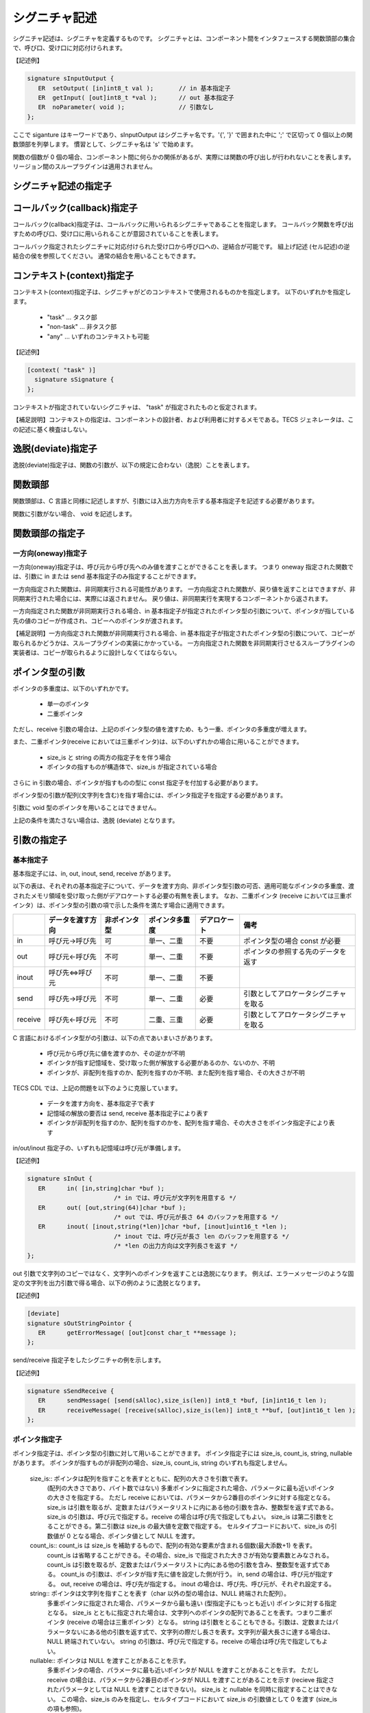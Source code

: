 シグニチャ記述
=======================

シグニチャ記述は、シグニチャを定義するものです。
シグニチャとは、コンポーネント間をインタフェースする関数頭部の集合で、呼び口、受け口に対応付けられます。

【記述例】

.. code-block:: tecs-cdl

   signature sInputOutput {
      ER  setOutput( [in]int8_t val );       // in 基本指定子
      ER  getInput( [out]int8_t *val );      // out 基本指定子
      ER  noParameter( void );               // 引数なし
   };

ここで siganture はキーワードであり、sInputOutput はシグニチャ名です。'{', '}' で囲まれた中に ';' で区切って 0 個以上の関数頭部を列挙します。
慣習として、シグニチャ名は 's' で始めます。

関数の個数が 0 個の場合、コンポーネント間に何らかの関係があるが、実際には関数の呼び出しが行われないことを表します。
リージョン間のスループラグインは適用されません。

シグニチャ記述の指定子
----------------------------------

コールバック(callback)指定子
----------------------------------

コールバック(callback)指定子は、コールバックに用いられるシグニチャであることを指定します。
コールバック関数を呼び出すための呼び口、受け口に用いられることが意図されていることを表します。

コールバック指定されたシグニチャに対応付けられた受け口から呼び口への、逆結合が可能です。
組上げ記述 (セル記述)の逆結合の侯を参照してください。
通常の結合を用いることもできます。

コンテキスト(context)指定子
----------------------------------

コンテキスト(context)指定子は、シグニチャがどのコンテキストで使用されるものかを指定します。
以下のいずれかを指定します。

 * "task"  …  タスク部
 * "non-task"  … 非タスク部
 * "any" … いずれのコンテキストも可能

【記述例】

.. code-block:: tecs-cdl

   [context( "task" )]
     signature sSignature {
   };
 
コンテキストが指定されていないシグニチャは、 "task" が指定されたものと仮定されます。

【補足説明】コンテキストの指定は、コンポーネントの設計者、および利用者に対するメモである。TECS ジェネレータは、この記述に基く検査はしない。

逸脱(deviate)指定子
----------------------------------

逸脱(deviate)指定子は、関数の引数が、以下の規定に合わない（逸脱）ことを表します。

関数頭部
----------------------------------

関数頭部は、C 言語と同様に記述しますが、引数には入出力方向を示する基本指定子を記述する必要があります。

関数に引数がない場合、 void を記述します。

関数頭部の指定子
----------------------------------

一方向(oneway)指定子
'''''''''''''''''''''''''''''

一方向(oneway)指定子は、呼び元から呼び先へのみ値を渡すことができることを表します。
つまり oneway 指定された関数では、引数に in または send 基本指定子のみ指定することができます。

一方向指定された関数は、非同期実行される可能性があります。
一方向指定された関数が、戻り値を返すことはできますが、非同期実行された場合には、実際には返されません。
戻り値は、非同期実行を実現するコンポーネントから返されます。

一方向指定された関数が非同期実行される場合、in 基本指定子が指定されたポインタ型の引数について、ポインタが指している先の値のコピーが作成され、コピーへのポインタが渡されます。

【補足説明】一方向指定された関数が非同期実行される場合、in 基本指定子が指定されたポインタ型の引数について、コピーが取られるかどうかは、スループラグインの実装にかかっている。
一方向指定された関数を非同期実行させるスループラグインの実装者は、コピーが取られるように設計しなくてはならない。


ポインタ型の引数
--------------------------

ポインタの多重度は、以下のいずれかです。

 * 単一のポインタ
 * 二重ポインタ

ただし、receive 引数の場合は、上記のポインタ型の値を渡すため、もう一重、ポインタの多重度が増えます。

また、二重ポインタ(receive においては三重ポインタ)は、以下のいずれかの場合に用いることができます。

  * size_is と string の両方の指定子をを伴う場合
  * ポインタの指すものが構造体で、size_is が指定されている場合

さらに in 引数の場合、ポインタが指すものの型に const 指定子を付加する必要があります。

ポインタ型の引数が配列(文字列を含む)を指す場合には、ポインタ指定子を指定する必要があります。

引数に void 型のポインタを用いることはできません。

上記の条件を満たさない場合は、逸脱 (deviate) となります。

引数の指定子
----------------------------------

基本指定子
'''''''''''''''''''''''''''''

基本指定子には、in, out, inout, send, receive があります。

以下の表は、それぞれの基本指定子について、データを渡す方向、非ポインタ型引数の可否、適用可能なポインタの多重度、渡されたメモリ領域を受け取った側がデアロケートする必要の有無を表します。
なお、二重ポインタ (receive においては三重ポインタ）は、ポインタ型の引数の項で示した条件を満たす場合に適用できます。

+-----------+-------------------+--------------+-----------------+---------------+--------------------------------------+
|           | データを渡す方向  | 非ポインタ型 |  ポインタ多重度 |  デアロケート | 備考                                 |
+===========+===================+==============+=================+===============+======================================+
| in        | 呼び元→呼び先     |    可        |  単一、二重     |  不要         | ポインタ型の場合 const が必要        |
+-----------+-------------------+--------------+-----------------+---------------+--------------------------------------+
| out       | 呼び元←呼び先     |    不可      |   単一、二重    |  不要         | ポインタの参照する先のデータを返す   |
+-----------+-------------------+--------------+-----------------+---------------+--------------------------------------+
| inout     | 呼び先⇔呼び元     |    不可      |   単一、二重    |  不要         |                                      |
+-----------+-------------------+--------------+-----------------+---------------+--------------------------------------+
| send      | 呼び先→呼び元     |    不可      |   単一、二重    |  必要         |引数としてアロケータシグニチャを取る  |
+-----------+-------------------+--------------+-----------------+---------------+--------------------------------------+
| receive   | 呼び先←呼び元     |    不可      |   二重、三重    |  必要         |引数としてアロケータシグニチャを取る  |
+-----------+-------------------+--------------+-----------------+---------------+--------------------------------------+

C 言語におけるポインタ型がの引数は、以下の点であいまいさがあります。

 * 呼び元から呼び先に値を渡すのか、その逆かが不明
 * ポインタが指す記憶域を、受け取った側が解放する必要があるのか、ないのか、不明
 * ポインタが、非配列を指すのか、配列を指すのか不明、また配列を指す場合、その大きさが不明

TECS CDL では、上記の問題を以下のように克服しています。

 * データを渡す方向を、基本指定子で表す
 * 記憶域の解放の要否は send, receive 基本指定子により表す
 * ポインタが非配列を指すのか、配列を指すのかを、配列を指す場合、その大きさをポインタ指定子により表す

in/out/inout 指定子の、いずれも記憶域は呼び元が準備します。

【記述例】

.. code-block:: tecs-cdl
                
  signature sInOut {
     ER      in( [in,string]char *buf );
                          /* in では、呼び元が文字列を用意する */
     ER      out( [out,string(64)]char *buf );
                          /* out では、呼び元が長さ 64 のバッファを用意する */
     ER      inout( [inout,string(*len)]char *buf, [inout]uint16_t *len );
                          /* inout では、呼び元が長さ len のバッファを用意する */
                          /* *len の出力方向は文字列長さを返す */
  };

out 引数で文字列のコピーではなく、文字列へのポインタを返すことは逸脱になります。
例えば、エラーメッセージのような固定の文字列を出力引数で得る場合、以下の例のように逸脱となります。

【記述例】

.. code-block:: tecs-cdl

  [deviate]
  signature sOutStringPointor {
     ER      getErrorMessage( [out]const char_t **message );
  };

send/receive 指定子をしたシグニチャの例を示します。

【記述例】

.. code-block:: tecs-cdl

   signature sSendReceive {
      ER      sendMessage( [send(sAlloc),size_is(len)] int8_t *buf, [in]int16_t len );
      ER      receiveMessage( [receive(sAlloc),size_is(len)] int8_t **buf, [out]int16_t len );
   };


ポインタ指定子
'''''''''''''''''''''''''''''

ポインタ指定子は、ポインタ型の引数に対して用いることができます。
ポインタ指定子には size_is, count_is, string, nullable があります。
ポインタが指すものが非配列の場合、size_is, count_is, string のいずれも指定しません。

 size_is:: ポインタは配列を指すことを表すとともに、配列の大きさを引数で表す。
          (配列の大きさであり、バイト数ではない)
          多重ポインタに指定された場合、パラメータに最も近いポインタの大きさを指定する。
          ただし receive においては、パラメータから2番目のポインタに対する指定となる。
          size_is は引数を取るが、定数またはパラメータリストに内にある他の引数を含み、整数型を返す式である。
          size_is の引数は、呼び元で指定する。receive の場合は呼び先で指定してもよい。
          size_is は第二引数をとることができる。第二引数は size_is の最大値を定数で指定する。
          セルタイプコードにおいて、size_is の引数値が 0 となる場合、ポインタ値として NULL を渡す。

 count_is:: count_is は size_is を補助するもので、配列の有効な要素が含まれる個数(最大添数+1) を表す。
          count_is は省略することができる。その場合、size_is で指定された大きさが有効な要素数とみなされる。
          count_is は引数を取るが、定数またはパラメータリストに内にある他の引数を含み、整数型を返す式である。
          count_is の引数は、ポインタが指す先に値を設定した側が行う。
          in, send の場合は、呼び元が指定する。
          out, receive の場合は、呼び先が指定する。
          inout の場合は、呼び先、呼び元が、それぞれ設定する。

 string:: ポインタは文字列を指すことを表す（char 以外の型の場合は、NULL 終端された配列）。
          多重ポインタに指定された場合、パラメータから最も遠い (型指定子にもっとも近い) ポインタに対する指定となる。
          size_is とともに指定された場合は、文字列へのポインタの配列であることを表す。つまり二重ポインタ (receive の場合は三重ポインタ）となる。
          string は引数をとることもできる。引数は、定数またはパラメータないにある他の引数を返す式で、文字列の際だし長さを表す。文字列が最大長さに達する場合は、NULL 終端されていない。
          string の引数は、呼び元で指定する。receive の場合は呼び先で指定してもよい。

 nullable:: ポインタは NULL を渡すことがあることを示す。
          多重ポインタの場合、パラメータに最も近いポインタが NULL を渡すことがあることを示す。
          ただし receive の場合は、パラメータから2番目のポインタが NULL を渡すことがあることを示す
          (recieve 指定されたパラメータとしては NULL を渡すことはできない)。
          size_is と nullable を同時に指定することはできない。
          この場合、size_is のみを指定し、セルタイプコードにおいて size_is の引数値として 0 を渡す (size_is の項も参照)。

ポインタ指定子をしたシグニチャの例を示します。

【記述例】

.. code-block:: tecs-cdl

   signature sInputOutput {
      ER      putMessage( [in,size_is(len)] const int8_t *buf, [in]int16_t len );
      ER      getMessage( [out,size_is(*len),count_is(*len)] int8_t *buf, [inout]int16_t *len );
   };

アロケータシグニチャ
--------------------------------

アロケータは、メモリを割付けるコンポーネントのことです。
アロケータシグニチャは、アロケータの受け口が持つシグニチャのことです。
アロケータシグニチャは、send または receive 指定子の引き数として用いられます。
アロケータのシグニチャは、少なくとも alloc と dealloc 関数を持つ必要があります。

alloc 関数の第一引数は、アロケートしようとするメモリ領域のサイズ（バイト数；整数型）、または、メモリ領域へのポインタを返すポインタとします（二重ポインタ）。
alloc 関数の第二引数は、第一引数が整数の場合、アロケートされたメモリ領域へのポインタを返すポインタとします（二重ポインタ）。

dealloc 関数の第一引数は、デアロケートしようとするメモリ領域へのポインタとします。

alloc, dealloc が、2つ以上の引数を持つとき、through プラグインによって RPC チャネルを生成させるのに、関数の引数に与えるべき値をプラグイン引数として指定します。
仮引数名によってどの引数に対する値かを識別します。
このため alloc と dealloc で同じ仮引数名が指定されると、これらは同じ値を指定されることになります。
もし、異なる値を指定する必要があるのであれば、シグニチャの設計者は、これらに異なる仮引数名を与える必要があります。
関数の引数に与えるべき値として、定数または他の引数を指定できます。

alloc, dealloc 関数に引き数を追加することができます。
また、アロケータシグニチャに realloc 関数などを追加することもできます。

アロケータシグニチャの事例を以下に示します。
アロケータシグニチャは、alloc 関数において、二重ポインタの使用要件を満たさない、また void 型のポインタため、逸脱 (devaite) となります。

【記述例】

.. code-block:: tecs-cdl

  [deviate]
  signature sAlloc {
    ER alloc( [in]size_t len, [out]void **p );
    ER dealloc( [in]void *p );
  };

シグニチャプラグイン記述
----------------------------------------

シグニチャプラグイン記述は、シグニチャに対しプラグインを適用することを指示します。

【記述例】

.. code-block:: tecs-cdl

     generate( SignaturePluginName, sSignatureName, "option..." );


ここで、それぞれのワードは、以下を意味します。
 * generate はキーワードである
 * SignaturePluginName はシグニチャプラグイン名である
 * sSignatureName はシグニチャプラグインを適用するシグニチャの名前である
 * オプションは、プラグインごとに規定される。文字列リテラルを渡す

シグニチャプラグイン記述は、シグニチャを定義した後で記述します。

